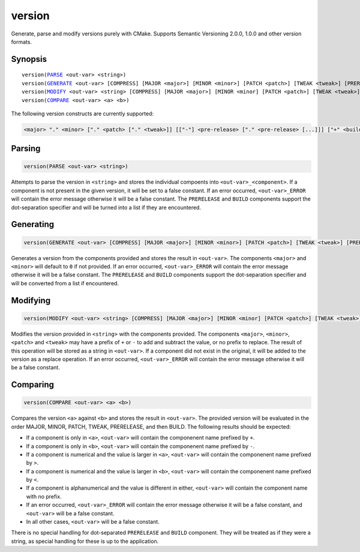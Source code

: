 version
-------

Generate, parse and modify versions purely with CMake. Supports Semantic Versioning 2.0.0, 1.0.0 and other version formats.

Synopsis
^^^^^^^^

.. parsed-literal::

  version(`PARSE`_ <out-var> <string>)
  version(`GENERATE`_ <out-var> [COMPRESS] [MAJOR <major>] [MINOR <minor>] [PATCH <patch>] [TWEAK <tweak>] [PRERELEASE <prerelease>] [BUILD <build>])
  version(`MODIFY`_ <out-var> <string> [COMPRESS] [MAJOR <major>] [MINOR <minor] [PATCH <patch>] [TWEAK <tweak>] [PRERELEASE <prerelease>] [BUILD <build>])
  version(`COMPARE`_ <out-var> <a> <b>)


The following version constructs are currently supported:

.. code-block::

  <major> "." <minor> ["." <patch> ["." <tweak>]] [["-"] <pre-release> ["." <pre-release> [...]]] ["+" <build> ["." <build> [...]]]

Parsing
^^^^^^^

.. _PARSE:

.. code-block:: cmake

  version(PARSE <out-var> <string>)

Attempts to parse the version in ``<string>`` and stores the individual compoents into ``<out-var>_<component>``. If a component is not present in the given version, it will be set to a false constant. If an error occurred, ``<out-var>_ERROR`` will contain the error message otherwise it will be a false constant. The ``PRERELEASE`` and ``BUILD`` components support the dot-separation specifier and will be turned into a list if they are encountered.

Generating
^^^^^^^^^^

.. _GENERATE:

.. code-block:: cmake

  version(GENERATE <out-var> [COMPRESS] [MAJOR <major>] [MINOR <minor>] [PATCH <patch>] [TWEAK <tweak>] [PRERELEASE <prerelease>] [BUILD <build>])

Generates a version from the components provided and stores the result in ``<out-var>``. The components ``<major>`` and ``<minor>`` will default to ``0`` if not provided. If an error occurred,  ``<out-var>_ERROR`` will contain the error message otherwise it will be a false constant. The ``PRERELEASE`` and ``BUILD`` components support the dot-separation specifier and will be converted from a list if encountered.

Modifying
^^^^^^^^^

.. _MODIFY:

.. code-block:: cmake

  version(MODIFY <out-var> <string> [COMPRESS] [MAJOR <major>] [MINOR <minor] [PATCH <patch>] [TWEAK <tweak>] [PRERELEASE <prerelease>] [BUILD <build>])

Modifies the version provided in ``<string>`` with the components provided. The components ``<major>``, ``<minor>``, ``<patch>`` and ``<tweak>`` may have a prefix of ``+`` or ``-`` to add and subtract the value, or no prefix to replace. The result of this operation will be stored as a string in ``<out-var>``. If a component did not exist in the original, it will be added to the version as a replace operation. If an error occurred,  ``<out-var>_ERROR`` will contain the error message otherwise it will be a false constant.

Comparing
^^^^^^^^^

.. _COMPARE:

.. code-block:: cmake
  
  version(COMPARE <out-var> <a> <b>)

Compares the version ``<a>`` against ``<b>`` and stores the result in ``<out-var>``. The provided version will be evaluated in the order MAJOR, MINOR, PATCH, TWEAK, PRERELEASE, and then BUILD. The following results should be expected:

- If a component is only in ``<a>``, ``<out-var>`` will contain the componenent name prefixed by ``+``.
- If a component is only in ``<b>``, ``<out-var>`` will contain the componenent name prefixed by ``-``.
- If a component is numerical and the value is larger in ``<a>``, ``<out-var>`` will contain the componenent name prefixed by ``>``.
- If a component is numerical and the value is larger in ``<b>``, ``<out-var>`` will contain the componenent name prefixed by ``<``.
- If a component is alphanumerical and the value is different in either, ``<out-var>`` will contain the component name with no prefix.
- If an error occurred,  ``<out-var>_ERROR`` will contain the error message otherwise it will be a false constant, and ``<out-var>`` will be a false constant. 
- In all other cases, ``<out-var>`` will be a false constant.

There is no special handling for dot-separated ``PRERELEASE`` and ``BUILD`` component. They will be treated as if they were a string, as special handling for these is up to the application.
